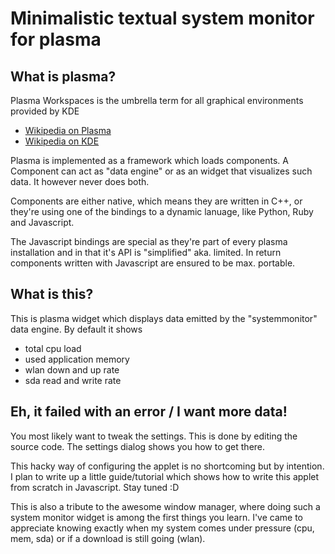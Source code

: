 * Minimalistic textual system monitor for plasma
** What is plasma?
Plasma Workspaces is the umbrella term for all graphical environments provided
by KDE
 - [[http://en.wikipedia.org/wiki/KDE_Plasma_Workspaces][Wikipedia on Plasma]]
 - [[http://en.wikipedia.org/wiki/KDE_Software_Compilation_4][Wikipedia on KDE]]

Plasma is implemented as a framework which loads components.  A Component can
act as "data engine" or as an widget that visualizes such data.  It however
never does both.

Components are either native, which means they are written in C++, or they're
using one of the bindings to a dynamic lanuage, like Python, Ruby and
Javascript.

The Javascript bindings are special as they're part of every plasma
installation and in that it's API is "simplified" aka. limited.  In return
components written with Javascript are ensured to be max. portable.

** What is this?
This is plasma widget which displays data emitted by the "systemmonitor" data
engine.  By default it shows
- total cpu load
- used application memory
- wlan down and up rate
- sda read and write rate

** Eh, it failed with an error / I want more data!
You most likely want to tweak the settings. This is done by editing the source
code. The settings dialog shows you how to get there.

This hacky way of configuring the applet is no shortcoming but by intention. I
plan to write up a little guide/tutorial which shows how to write this applet
from scratch in Javascript. Stay tuned :D

This is also a tribute to the awesome window manager, where doing such a system
monitor widget is among the first things you learn. I've came to appreciate
knowing exactly when my system comes under pressure (cpu, mem, sda) or if a
download is still going (wlan).
